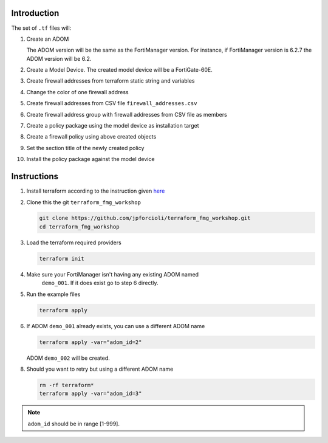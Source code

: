 Introduction
============

The set of ``.tf`` files will:

1. Create an ADOM 

   The ADOM version will be the same as the FortiManager version. For instance,
   if FortiManager version is 6.2.7 the ADOM version will be 6.2.

2. Create a Model Device. The created model device will be a FortiGate-60E.

3. Create firewall addresses from terraform static string and variables

4. Change the color of one firewall address 

5. Create firewall addresses from CSV file ``firewall_addresses.csv``

6. Create firewall address group with firewall addresses from CSV file as
   members

7. Create a policy package using the model device as installation target

8. Create a firewall policy using above created objects

9. Set the section title of the newly created policy

10. Install the policy package against the model device

Instructions
============

1. Install terraform according to the instruction given `here
   <https://www.terraform.io/downloads.html>`_ 

2. Clone this the git ``terraform_fmg_workshop``

   .. code-block:: shell

      git clone https://github.com/jpforcioli/terraform_fmg_workshop.git
      cd terraform_fmg_workshop

3. Load the terraform required providers

   .. code-block:: shell

      terraform init

4. Make sure your FortiManager isn't having any existing ADOM named
      ``demo_001``. If it does exist go to step 6 directly.
   
5. Run the example files

   .. code-block:: shell

      terraform apply

6. If ADOM ``demo_001`` already exists, you can use a different ADOM name

   .. code-block:: shell
 
      terraform apply -var="adom_id=2"

   ADOM ``demo_002`` will be created.

8. Should you want to retry but using a different ADOM name

   .. code-block:: shell

      rm -rf terraform*
      terraform apply -var="adom_id=3"

.. note::
    
   ``adom_id`` should be in range [1-999].
